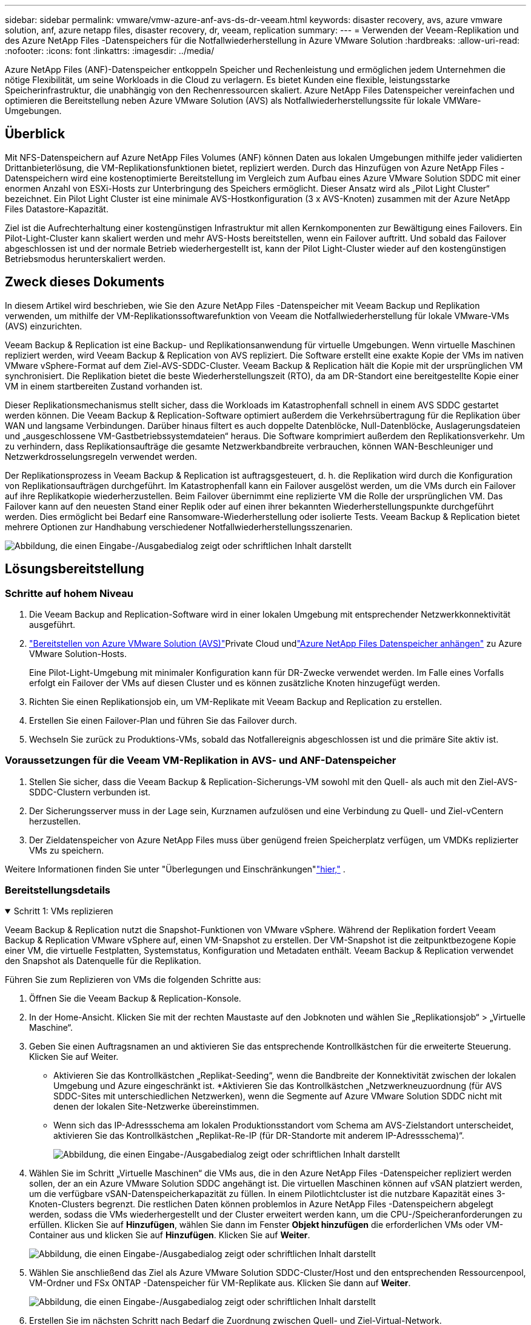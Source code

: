 ---
sidebar: sidebar 
permalink: vmware/vmw-azure-anf-avs-ds-dr-veeam.html 
keywords: disaster recovery, avs, azure vmware solution, anf, azure netapp files, disaster recovery, dr, veeam, replication 
summary:  
---
= Verwenden der Veeam-Replikation und des Azure NetApp Files -Datenspeichers für die Notfallwiederherstellung in Azure VMware Solution
:hardbreaks:
:allow-uri-read: 
:nofooter: 
:icons: font
:linkattrs: 
:imagesdir: ../media/


[role="lead"]
Azure NetApp Files (ANF)-Datenspeicher entkoppeln Speicher und Rechenleistung und ermöglichen jedem Unternehmen die nötige Flexibilität, um seine Workloads in die Cloud zu verlagern.  Es bietet Kunden eine flexible, leistungsstarke Speicherinfrastruktur, die unabhängig von den Rechenressourcen skaliert.  Azure NetApp Files Datenspeicher vereinfachen und optimieren die Bereitstellung neben Azure VMware Solution (AVS) als Notfallwiederherstellungssite für lokale VMWare-Umgebungen.



== Überblick

Mit NFS-Datenspeichern auf Azure NetApp Files Volumes (ANF) können Daten aus lokalen Umgebungen mithilfe jeder validierten Drittanbieterlösung, die VM-Replikationsfunktionen bietet, repliziert werden.  Durch das Hinzufügen von Azure NetApp Files -Datenspeichern wird eine kostenoptimierte Bereitstellung im Vergleich zum Aufbau eines Azure VMware Solution SDDC mit einer enormen Anzahl von ESXi-Hosts zur Unterbringung des Speichers ermöglicht.  Dieser Ansatz wird als „Pilot Light Cluster“ bezeichnet.  Ein Pilot Light Cluster ist eine minimale AVS-Hostkonfiguration (3 x AVS-Knoten) zusammen mit der Azure NetApp Files Datastore-Kapazität.

Ziel ist die Aufrechterhaltung einer kostengünstigen Infrastruktur mit allen Kernkomponenten zur Bewältigung eines Failovers.  Ein Pilot-Light-Cluster kann skaliert werden und mehr AVS-Hosts bereitstellen, wenn ein Failover auftritt.  Und sobald das Failover abgeschlossen ist und der normale Betrieb wiederhergestellt ist, kann der Pilot Light-Cluster wieder auf den kostengünstigen Betriebsmodus herunterskaliert werden.



== Zweck dieses Dokuments

In diesem Artikel wird beschrieben, wie Sie den Azure NetApp Files -Datenspeicher mit Veeam Backup und Replikation verwenden, um mithilfe der VM-Replikationssoftwarefunktion von Veeam die Notfallwiederherstellung für lokale VMware-VMs (AVS) einzurichten.

Veeam Backup & Replication ist eine Backup- und Replikationsanwendung für virtuelle Umgebungen.  Wenn virtuelle Maschinen repliziert werden, wird Veeam Backup & Replication von AVS repliziert. Die Software erstellt eine exakte Kopie der VMs im nativen VMware vSphere-Format auf dem Ziel-AVS-SDDC-Cluster.  Veeam Backup & Replication hält die Kopie mit der ursprünglichen VM synchronisiert.  Die Replikation bietet die beste Wiederherstellungszeit (RTO), da am DR-Standort eine bereitgestellte Kopie einer VM in einem startbereiten Zustand vorhanden ist.

Dieser Replikationsmechanismus stellt sicher, dass die Workloads im Katastrophenfall schnell in einem AVS SDDC gestartet werden können.  Die Veeam Backup & Replication-Software optimiert außerdem die Verkehrsübertragung für die Replikation über WAN und langsame Verbindungen.  Darüber hinaus filtert es auch doppelte Datenblöcke, Null-Datenblöcke, Auslagerungsdateien und „ausgeschlossene VM-Gastbetriebssystemdateien“ heraus.  Die Software komprimiert außerdem den Replikationsverkehr.  Um zu verhindern, dass Replikationsaufträge die gesamte Netzwerkbandbreite verbrauchen, können WAN-Beschleuniger und Netzwerkdrosselungsregeln verwendet werden.

Der Replikationsprozess in Veeam Backup & Replication ist auftragsgesteuert, d. h. die Replikation wird durch die Konfiguration von Replikationsaufträgen durchgeführt.  Im Katastrophenfall kann ein Failover ausgelöst werden, um die VMs durch ein Failover auf ihre Replikatkopie wiederherzustellen.  Beim Failover übernimmt eine replizierte VM die Rolle der ursprünglichen VM.  Das Failover kann auf den neuesten Stand einer Replik oder auf einen ihrer bekannten Wiederherstellungspunkte durchgeführt werden.  Dies ermöglicht bei Bedarf eine Ransomware-Wiederherstellung oder isolierte Tests.  Veeam Backup & Replication bietet mehrere Optionen zur Handhabung verschiedener Notfallwiederherstellungsszenarien.

image:dr-veeam-anf-001.png["Abbildung, die einen Eingabe-/Ausgabedialog zeigt oder schriftlichen Inhalt darstellt"]



== Lösungsbereitstellung



=== Schritte auf hohem Niveau

. Die Veeam Backup and Replication-Software wird in einer lokalen Umgebung mit entsprechender Netzwerkkonnektivität ausgeführt.
. link:https://learn.microsoft.com/en-us/azure/azure-vmware/deploy-azure-vmware-solution?tabs=azure-portal["Bereitstellen von Azure VMware Solution (AVS)"]Private Cloud undlink:https://learn.microsoft.com/en-us/azure/azure-vmware/attach-azure-netapp-files-to-azure-vmware-solution-hosts?tabs=azure-portal["Azure NetApp Files Datenspeicher anhängen"] zu Azure VMware Solution-Hosts.
+
Eine Pilot-Light-Umgebung mit minimaler Konfiguration kann für DR-Zwecke verwendet werden.  Im Falle eines Vorfalls erfolgt ein Failover der VMs auf diesen Cluster und es können zusätzliche Knoten hinzugefügt werden.

. Richten Sie einen Replikationsjob ein, um VM-Replikate mit Veeam Backup and Replication zu erstellen.
. Erstellen Sie einen Failover-Plan und führen Sie das Failover durch.
. Wechseln Sie zurück zu Produktions-VMs, sobald das Notfallereignis abgeschlossen ist und die primäre Site aktiv ist.




=== Voraussetzungen für die Veeam VM-Replikation in AVS- und ANF-Datenspeicher

. Stellen Sie sicher, dass die Veeam Backup & Replication-Sicherungs-VM sowohl mit den Quell- als auch mit den Ziel-AVS-SDDC-Clustern verbunden ist.
. Der Sicherungsserver muss in der Lage sein, Kurznamen aufzulösen und eine Verbindung zu Quell- und Ziel-vCentern herzustellen.
. Der Zieldatenspeicher von Azure NetApp Files muss über genügend freien Speicherplatz verfügen, um VMDKs replizierter VMs zu speichern.


Weitere Informationen finden Sie unter "Überlegungen und Einschränkungen"link:https://helpcenter.veeam.com/docs/backup/vsphere/replica_limitations.html?ver=120["hier,"] .



=== Bereitstellungsdetails

.Schritt 1: VMs replizieren
[%collapsible%open]
====
Veeam Backup & Replication nutzt die Snapshot-Funktionen von VMware vSphere. Während der Replikation fordert Veeam Backup & Replication VMware vSphere auf, einen VM-Snapshot zu erstellen.  Der VM-Snapshot ist die zeitpunktbezogene Kopie einer VM, die virtuelle Festplatten, Systemstatus, Konfiguration und Metadaten enthält.  Veeam Backup & Replication verwendet den Snapshot als Datenquelle für die Replikation.

Führen Sie zum Replizieren von VMs die folgenden Schritte aus:

. Öffnen Sie die Veeam Backup & Replication-Konsole.
. In der Home-Ansicht.  Klicken Sie mit der rechten Maustaste auf den Jobknoten und wählen Sie „Replikationsjob“ > „Virtuelle Maschine“.
. Geben Sie einen Auftragsnamen an und aktivieren Sie das entsprechende Kontrollkästchen für die erweiterte Steuerung. Klicken Sie auf Weiter.
+
** Aktivieren Sie das Kontrollkästchen „Replikat-Seeding“, wenn die Bandbreite der Konnektivität zwischen der lokalen Umgebung und Azure eingeschränkt ist.  *Aktivieren Sie das Kontrollkästchen „Netzwerkneuzuordnung (für AVS SDDC-Sites mit unterschiedlichen Netzwerken), wenn die Segmente auf Azure VMware Solution SDDC nicht mit denen der lokalen Site-Netzwerke übereinstimmen.
** Wenn sich das IP-Adressschema am lokalen Produktionsstandort vom Schema am AVS-Zielstandort unterscheidet, aktivieren Sie das Kontrollkästchen „Replikat-Re-IP (für DR-Standorte mit anderem IP-Adressschema)“.
+
image:dr-veeam-anf-002.png["Abbildung, die einen Eingabe-/Ausgabedialog zeigt oder schriftlichen Inhalt darstellt"]



. Wählen Sie im Schritt „Virtuelle Maschinen“ die VMs aus, die in den Azure NetApp Files -Datenspeicher repliziert werden sollen, der an ein Azure VMware Solution SDDC angehängt ist.  Die virtuellen Maschinen können auf vSAN platziert werden, um die verfügbare vSAN-Datenspeicherkapazität zu füllen.  In einem Pilotlichtcluster ist die nutzbare Kapazität eines 3-Knoten-Clusters begrenzt.  Die restlichen Daten können problemlos in Azure NetApp Files -Datenspeichern abgelegt werden, sodass die VMs wiederhergestellt und der Cluster erweitert werden kann, um die CPU-/Speicheranforderungen zu erfüllen.  Klicken Sie auf *Hinzufügen*, wählen Sie dann im Fenster *Objekt hinzufügen* die erforderlichen VMs oder VM-Container aus und klicken Sie auf *Hinzufügen*. Klicken Sie auf *Weiter*.
+
image:dr-veeam-anf-003.png["Abbildung, die einen Eingabe-/Ausgabedialog zeigt oder schriftlichen Inhalt darstellt"]

. Wählen Sie anschließend das Ziel als Azure VMware Solution SDDC-Cluster/Host und den entsprechenden Ressourcenpool, VM-Ordner und FSx ONTAP -Datenspeicher für VM-Replikate aus.  Klicken Sie dann auf *Weiter*.
+
image:dr-veeam-anf-004.png["Abbildung, die einen Eingabe-/Ausgabedialog zeigt oder schriftlichen Inhalt darstellt"]

. Erstellen Sie im nächsten Schritt nach Bedarf die Zuordnung zwischen Quell- und Ziel-Virtual-Network.
+
image:dr-veeam-anf-005.png["Abbildung, die einen Eingabe-/Ausgabedialog zeigt oder schriftlichen Inhalt darstellt"]

. Geben Sie im Schritt *Jobeinstellungen* das Sicherungsrepository an, in dem Metadaten für VM-Replikate, Aufbewahrungsrichtlinien usw. gespeichert werden.
. Aktualisieren Sie die *Quell*- und *Ziel*-Proxyserver im Schritt *Datenübertragung*, belassen Sie die Auswahl *Automatisch* (Standard), lassen Sie die Option *Direkt* ausgewählt und klicken Sie auf *Weiter*.
. Wählen Sie im Schritt *Gastverarbeitung* nach Bedarf die Option *Anwendungsbewusste Verarbeitung aktivieren*. Klicken Sie auf *Weiter*.
+
image:dr-veeam-anf-006.png["Abbildung, die einen Eingabe-/Ausgabedialog zeigt oder schriftlichen Inhalt darstellt"]

. Wählen Sie den Replikationszeitplan aus, um den Replikationsauftrag regelmäßig auszuführen.
+
image:dr-veeam-anf-007.png["Abbildung, die einen Eingabe-/Ausgabedialog zeigt oder schriftlichen Inhalt darstellt"]

. Überprüfen Sie im Schritt *Zusammenfassung* des Assistenten die Details des Replikationsauftrags.  Um den Job direkt nach dem Schließen des Assistenten zu starten, aktivieren Sie das Kontrollkästchen *Job ausführen, wenn ich auf „Fertig stellen“ klicke*. Andernfalls lassen Sie das Kontrollkästchen deaktiviert.  Klicken Sie dann auf *Fertig*, um den Assistenten zu schließen.
+
image:dr-veeam-anf-008.png["Abbildung, die einen Eingabe-/Ausgabedialog zeigt oder schriftlichen Inhalt darstellt"]



Sobald der Replikationsauftrag startet, werden die VMs mit dem angegebenen Suffix auf dem Ziel-AVS-SDDC-Cluster/-Host aufgefüllt.

image:dr-veeam-anf-009.png["Abbildung, die einen Eingabe-/Ausgabedialog zeigt oder schriftlichen Inhalt darstellt"]

Weitere Informationen zur Veeam-Replikation finden Sie unterlink:https://helpcenter.veeam.com/docs/backup/vsphere/replication_process.html?ver=120["Funktionsweise der Replikation"]

====
.Schritt 2: Erstellen eines Failoverplans
[%collapsible%open]
====
Wenn die erste Replikation oder das Seeding abgeschlossen ist, erstellen Sie den Failover-Plan.  Der Failover-Plan hilft dabei, das Failover für abhängige VMs einzeln oder als Gruppe automatisch durchzuführen.  Der Failover-Plan ist die Blaupause für die Reihenfolge, in der die VMs verarbeitet werden, einschließlich der Startverzögerungen.  Der Failover-Plan hilft auch sicherzustellen, dass kritische abhängige VMs bereits ausgeführt werden.

Um den Plan zu erstellen, navigieren Sie zum neuen Unterabschnitt „Replikate“ und wählen Sie „Failover-Plan“ aus.  Wählen Sie die entsprechenden VMs aus.  Veeam Backup & Replication sucht nach den nächstgelegenen Wiederherstellungspunkten zu diesem Zeitpunkt und verwendet diese zum Starten von VM-Replikaten.


NOTE: Der Failover-Plan kann erst hinzugefügt werden, wenn die erste Replikation abgeschlossen ist und sich die VM-Replikate im Status „Bereit“ befinden.


NOTE: Die maximale Anzahl VMs, die beim Ausführen eines Failover-Plans gleichzeitig gestartet werden können, beträgt 10


NOTE: Während des Failover-Prozesses werden die Quell-VMs nicht ausgeschaltet

Um den *Failover-Plan* zu erstellen, gehen Sie wie folgt vor:

. In der Home-Ansicht.  Klicken Sie mit der rechten Maustaste auf den Knoten „Replikate“ und wählen Sie „Failover-Pläne“ > „Failover-Plan“ > „VMware vSphere“.
+
image:dr-veeam-anf-010.png["Abbildung, die einen Eingabe-/Ausgabedialog zeigt oder schriftlichen Inhalt darstellt"]

. Geben Sie als Nächstes einen Namen und eine Beschreibung für den Plan ein.  Bei Bedarf können Skripte vor und nach dem Failover hinzugefügt werden.  Führen Sie beispielsweise ein Skript aus, um VMs herunterzufahren, bevor Sie die replizierten VMs starten.
+
image:dr-veeam-anf-011.png["Abbildung, die einen Eingabe-/Ausgabedialog zeigt oder schriftlichen Inhalt darstellt"]

. Fügen Sie die VMs zum Plan hinzu und ändern Sie die Startreihenfolge und Startverzögerungen der VM, um die Anwendungsabhängigkeiten zu erfüllen.
+
image:dr-veeam-anf-012.png["Abbildung, die einen Eingabe-/Ausgabedialog zeigt oder schriftlichen Inhalt darstellt"]



Weitere Informationen zum Erstellen von Replikationsaufträgen finden Sie unterlink:https://helpcenter.veeam.com/docs/backup/vsphere/replica_job.html?ver=120["Erstellen von Replikationsjobs"] .

====
.Schritt 3: Ausführen des Failoverplans
[%collapsible%open]
====
Während des Failovers wird die Quell-VM am Produktionsstandort auf ihre Replik am Disaster-Recovery-Standort umgeschaltet.  Als Teil des Failover-Prozesses stellt Veeam Backup & Replication die VM-Replik am erforderlichen Wiederherstellungspunkt wieder her und verschiebt alle E/A-Aktivitäten von der Quell-VM auf ihre Replik.  Replikate können nicht nur im Katastrophenfall, sondern auch zur Simulation von DR-Übungen verwendet werden.  Während der Failover-Simulation läuft die Quell-VM weiter.  Sobald alle erforderlichen Tests durchgeführt wurden, können Sie das Failover rückgängig machen und zum Normalbetrieb zurückkehren.


NOTE: Stellen Sie sicher, dass eine Netzwerksegmentierung vorhanden ist, um IP-Konflikte während des Failovers zu vermeiden.

Um den Failover-Plan zu starten, klicken Sie einfach auf die Registerkarte *Failover-Pläne* und klicken Sie mit der rechten Maustaste auf Ihren Failover-Plan.  Wählen Sie **Start*.  Dabei wird ein Failover unter Verwendung der neuesten Wiederherstellungspunkte der VM-Replikate durchgeführt.  Um ein Failover auf bestimmte Wiederherstellungspunkte von VM-Replikaten durchzuführen, wählen Sie *Starten mit*.

image:dr-veeam-anf-013.png["Abbildung, die einen Eingabe-/Ausgabedialog zeigt oder schriftlichen Inhalt darstellt"]

image:dr-veeam-anf-014.png["Abbildung, die einen Eingabe-/Ausgabedialog zeigt oder schriftlichen Inhalt darstellt"]

Der Status der VM-Replik ändert sich von „Bereit“ in „Failover“ und die VMs werden auf dem Ziel-SDDC-Cluster/-Host der Azure VMware Solution (AVS) gestartet.

image:dr-veeam-anf-015.png["Abbildung, die einen Eingabe-/Ausgabedialog zeigt oder schriftlichen Inhalt darstellt"]

Sobald das Failover abgeschlossen ist, ändert sich der Status der VMs in „Failover“.

image:dr-veeam-anf-016.png["Abbildung, die einen Eingabe-/Ausgabedialog zeigt oder schriftlichen Inhalt darstellt"]


NOTE: Veeam Backup & Replication stoppt alle Replikationsaktivitäten für die Quell-VM, bis deren Replikat wieder in den Zustand „Bereit“ versetzt wird.

Ausführliche Informationen zu Failover-Plänen finden Sie unterlink:https://helpcenter.veeam.com/docs/backup/vsphere/failover_plan.html?ver=120["Failover-Pläne"] .

====
.Schritt 4: Failback zur Produktionssite
[%collapsible%open]
====
Wenn der Failover-Plan ausgeführt wird, wird er als Zwischenschritt betrachtet und muss je nach Bedarf abgeschlossen werden.  Zu den Optionen gehören die folgenden:

* *Failback zur Produktion* – Wechseln Sie zurück zur ursprünglichen VM und übertragen Sie alle Änderungen, die während der Ausführung der VM-Replik vorgenommen wurden, auf die ursprüngliche VM.



NOTE: Wenn Sie ein Failback durchführen, werden Änderungen nur übertragen, aber nicht veröffentlicht.  Wählen Sie *Failback festschreiben* (sobald bestätigt wurde, dass die ursprüngliche VM wie erwartet funktioniert) oder „Failback rückgängig machen“, um zur VM-Replik zurückzukehren, wenn die ursprüngliche VM nicht wie erwartet funktioniert.

* *Failover rückgängig machen* – Wechseln Sie zurück zur ursprünglichen VM und verwerfen Sie alle Änderungen, die während der Ausführung an der VM-Replik vorgenommen wurden.
* *Permanentes Failover* – Wechseln Sie dauerhaft von der Original-VM zu einer VM-Replik und verwenden Sie diese Replik als Original-VM.


In dieser Demo wurde Failback zur Produktion ausgewählt.  Im Schritt „Ziel“ des Assistenten wurde ein Failback zur ursprünglichen VM ausgewählt und das Kontrollkästchen „VM nach der Wiederherstellung einschalten“ aktiviert.

image:dr-veeam-anf-017.png["Abbildung, die einen Eingabe-/Ausgabedialog zeigt oder schriftlichen Inhalt darstellt"]

image:dr-veeam-anf-018.png["Abbildung, die einen Eingabe-/Ausgabedialog zeigt oder schriftlichen Inhalt darstellt"]

image:dr-veeam-anf-019.png["Abbildung, die einen Eingabe-/Ausgabedialog zeigt oder schriftlichen Inhalt darstellt"]

image:dr-veeam-anf-020.png["Abbildung, die einen Eingabe-/Ausgabedialog zeigt oder schriftlichen Inhalt darstellt"]

Failback-Commit ist eine der Möglichkeiten, den Failback-Vorgang abzuschließen.  Wenn das Failback ausgeführt wird, wird bestätigt, dass die an die VM gesendeten Änderungen, für die das Failback ausgeführt wird (die Produktions-VM), wie erwartet funktionieren.  Nach dem Commit-Vorgang nimmt Veeam Backup & Replication die Replikationsaktivitäten für die Produktions-VM wieder auf.

Ausführliche Informationen zum Failback-Prozess finden Sie in der Veeam-Dokumentation fürlink:https://helpcenter.veeam.com/docs/backup/vsphere/failover_failback.html?ver=120["Failover und Failback für die Replikation"] .

image:dr-veeam-anf-021.png["Abbildung, die einen Eingabe-/Ausgabedialog zeigt oder schriftlichen Inhalt darstellt"]

Nach einem erfolgreichen Failback zur Produktion werden alle VMs wieder am ursprünglichen Produktionsstandort wiederhergestellt.

image:dr-veeam-anf-022.png["Abbildung, die einen Eingabe-/Ausgabedialog zeigt oder schriftlichen Inhalt darstellt"]

====


== Abschluss

Die Azure NetApp Files -Datenspeicherfunktion ermöglicht es Veeam oder jedem validierten Drittanbietertool, eine kostengünstige DR-Lösung bereitzustellen, indem Pilot Light-Cluster genutzt werden, anstatt einen großen Cluster nur zur Aufnahme von VM-Replikaten einzurichten.  Dies bietet eine effiziente Möglichkeit, einen maßgeschneiderten Notfallwiederherstellungsplan zu erstellen und vorhandene Backup-Produkte im Unternehmen für die Notfallwiederherstellung wiederzuverwenden. Dadurch wird eine Cloud-basierte Notfallwiederherstellung durch Verlassen der lokalen Notfallwiederherstellungs-Rechenzentren ermöglicht.  Im Katastrophenfall ist ein Failover per Knopfdruck oder im Katastrophenfall ein automatisches Failover möglich.

Um mehr über diesen Vorgang zu erfahren, können Sie sich gerne das ausführliche Walkthrough-Video ansehen.

video::2855e0d5-97e7-430f-944a-b061015e9278[panopto,width=Video walkthrough of the solution]